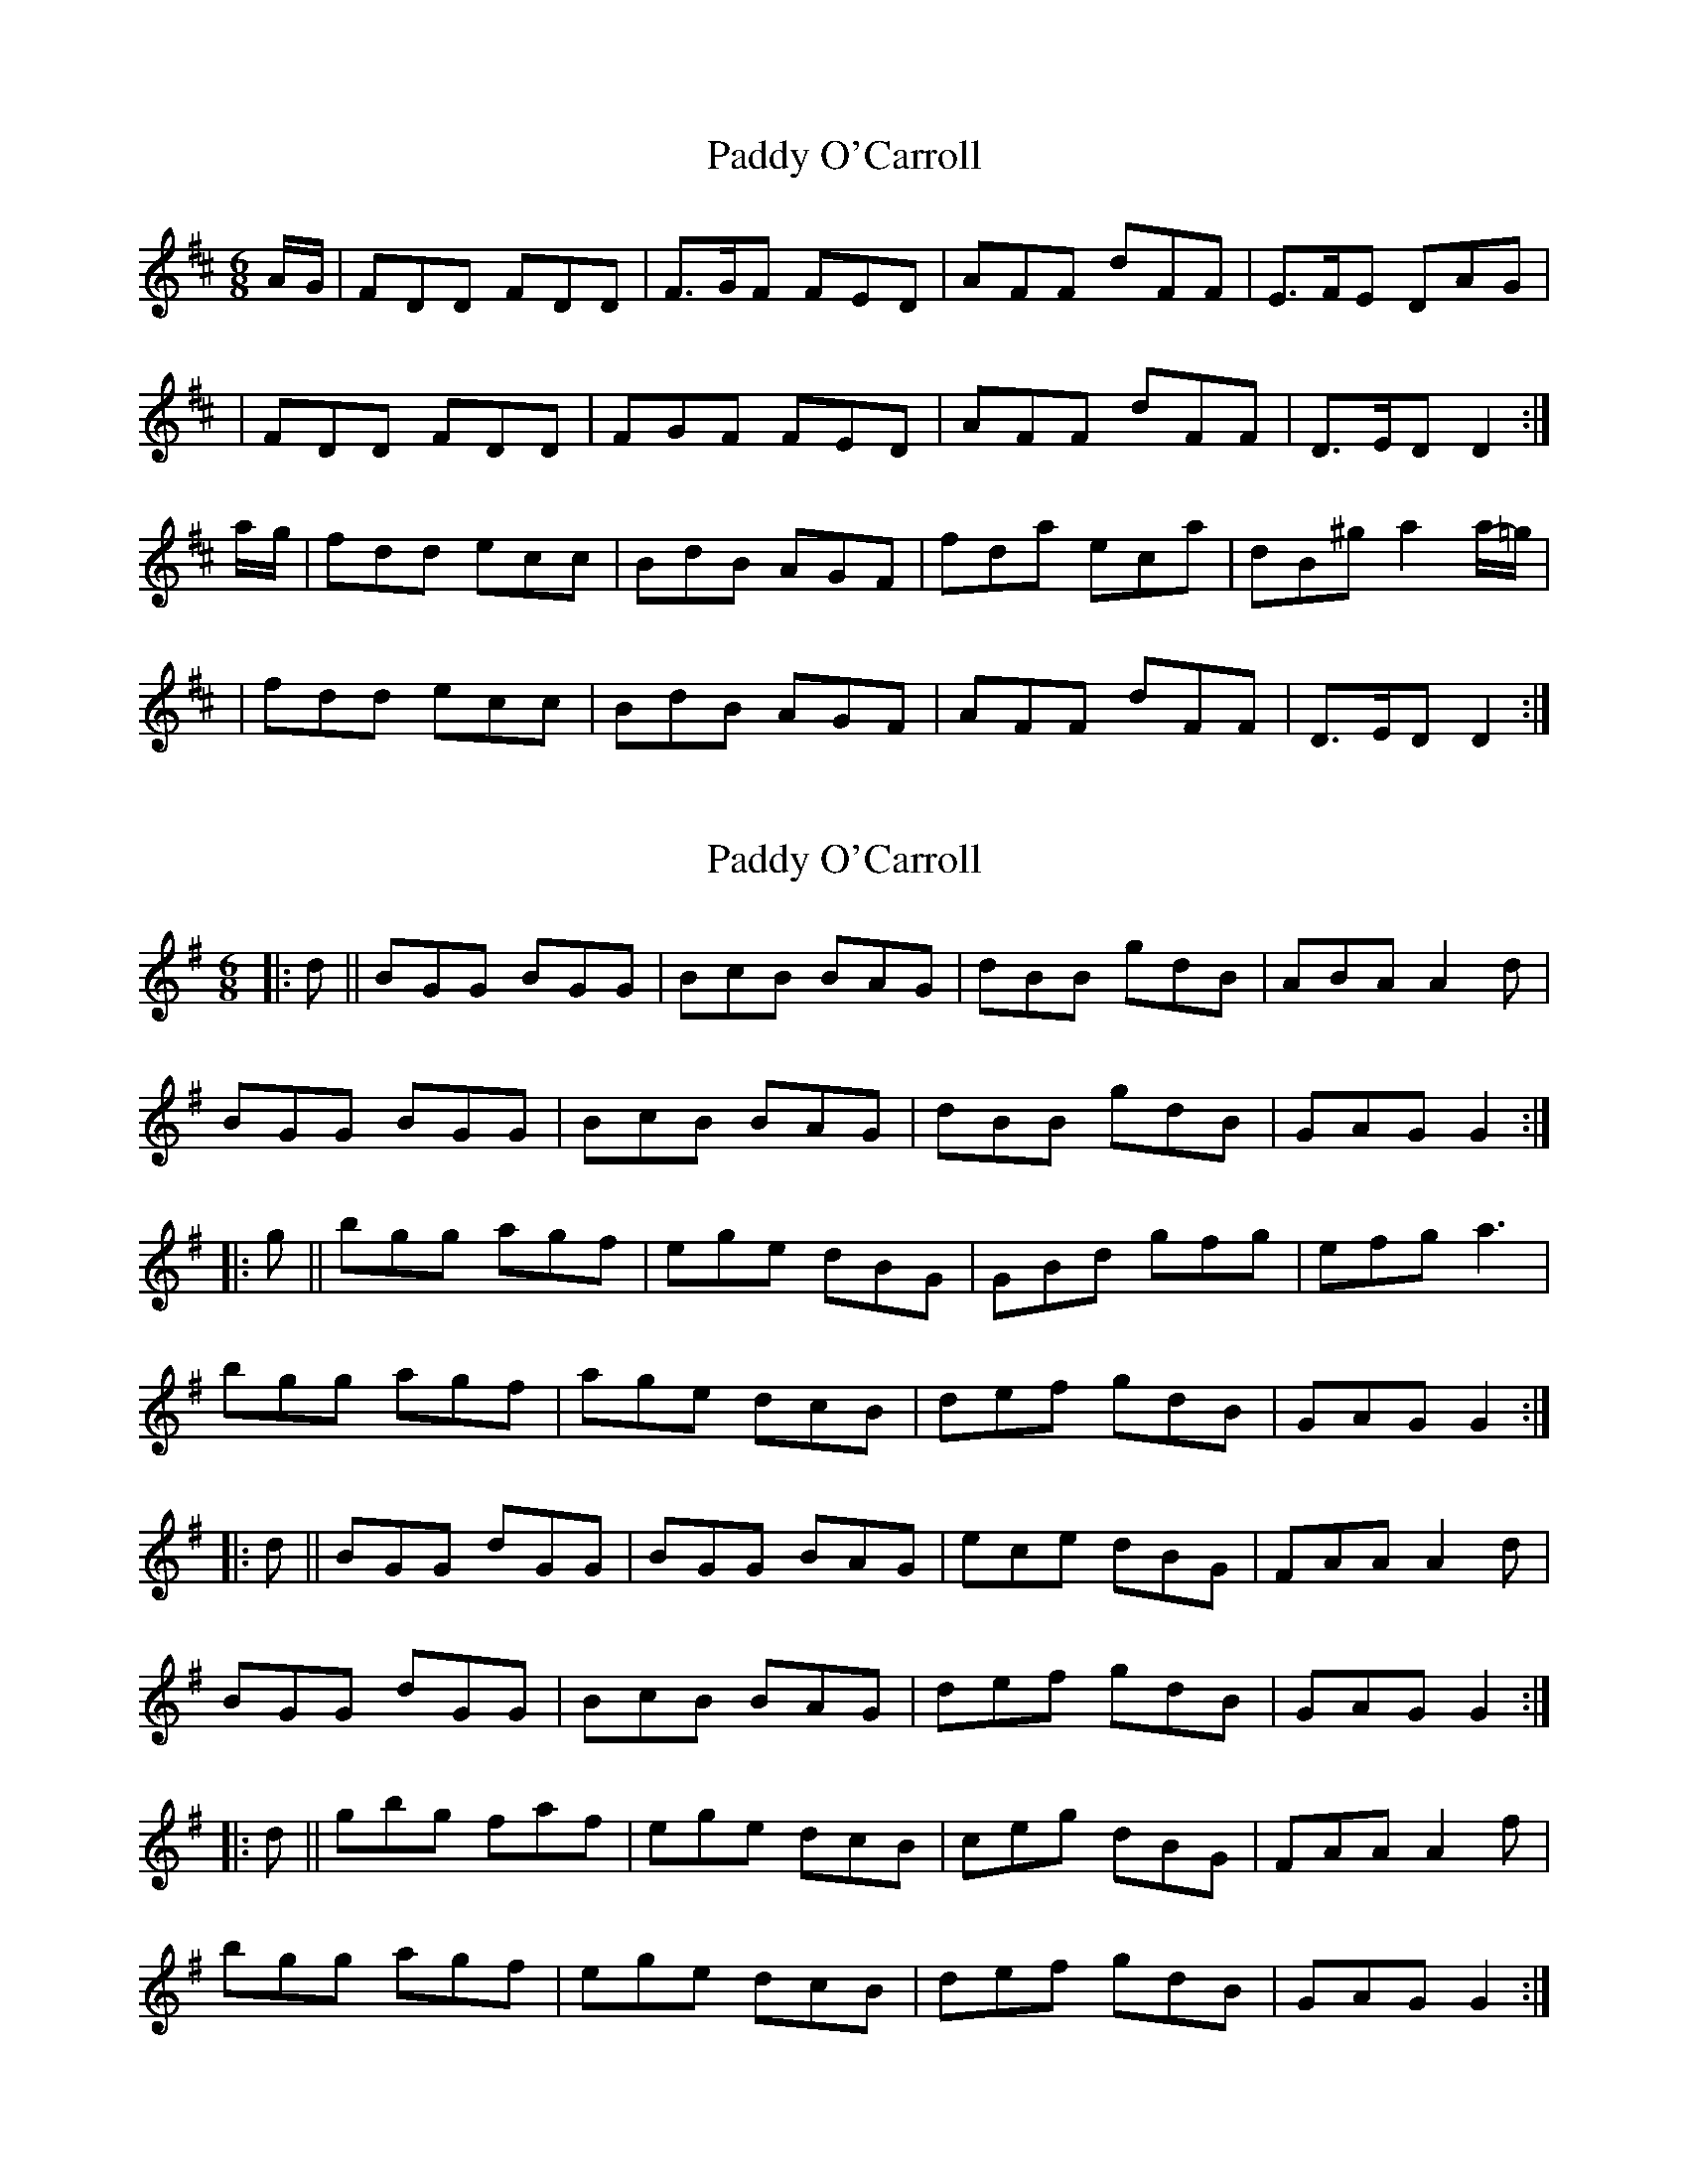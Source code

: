X: 1
T: Paddy O'Carroll
Z: Jdharv
S: https://thesession.org/tunes/231#setting231
R: jig
M: 6/8
L: 1/8
K: Dmaj
A/-G/|FDD FDD|F>GF FED|AFF dFF|E>FE DAG|!
|FDD FDD|FGF FED|AFF dFF|D>ED D2:|!
a/-g/|fdd ecc|BdB AGF|fda eca|dB^g a2 a/-=g/|!
|fdd ecc|BdB AGF|AFF dFF|D>ED D2:|
X: 2
T: Paddy O'Carroll
Z: m.r.kelahan
S: https://thesession.org/tunes/231#setting12925
R: jig
M: 6/8
L: 1/8
K: Gmaj
|: d || BGG BGG | BcB BAG | dBB gdB | ABA A2d |BGG BGG | BcB BAG | dBB gdB | GAG G2 :||: g || bgg agf | ege dBG | GBd gfg | efg a3 |bgg agf | age dcB | def gdB | GAG G2 :||: d || BGG dGG | BGG BAG | ece dBG | FAA A2d |BGG dGG | BcB BAG | def gdB | GAG G2 :||: d || gbg faf | ege dcB | ceg dBG | FAA A2f |bgg agf | ege dcB | def gdB | GAG G2 :|
X: 3
T: Paddy O'Carroll
Z: birlibirdie
S: https://thesession.org/tunes/231#setting12926
R: jig
M: 6/8
L: 1/8
K: Dmaj
-g/|fdd ecc|BdB AGF|fdA ecA|GBg f2a||ffd ecA|BdG AGF|AFF dFF|D>ED D2:|
X: 4
T: Paddy O'Carroll
Z: ceolachan
S: https://thesession.org/tunes/231#setting12927
R: jig
M: 6/8
L: 1/8
K: Gmaj
BGG ({B/}A)GG | BGG ({B/}A)GG | GBd gdB | Ad^c =cBA |BGG ({B/}A)GG | BGG ({B/}A)GG | GBd gdc | B>cA G2 :|bg({a/g/f/}g) af({g/f/^e/}f) | gfe dcB | bg({a/g/f/}g) af({g/f/^e/}f) | ge^c' d'2 d'/=c'/ |bgg aff | gfe dcB | GBd gdc | B>cA G2 :|
